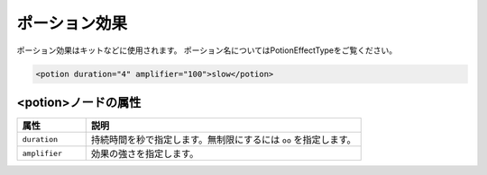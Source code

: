ポーション効果
==============

ポーション効果はキットなどに使用されます。 ポーション名についてはPotionEffectTypeをご覧ください。

.. code-block:: xml

   <potion duration="4" amplifier="100">slow</potion>

<potion>ノードの属性
^^^^^^^^^^^^^^^^^^^^

.. csv-table::
   :header: 属性, 説明
   :widths: 20, 80

   ``duration``, 持続時間を秒で指定します。無制限にするには ``oo`` を指定します。
   ``amplifier``, 効果の強さを指定します。
